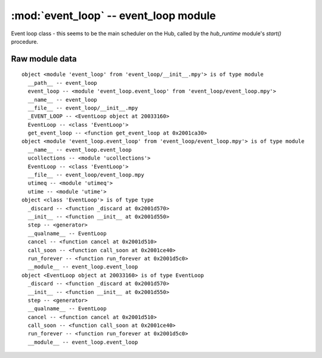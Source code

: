 :mod:`event_loop` -- event_loop module
======================================

Event loop class - this seems to be the main scheduler on the Hub, called by
the `hub_runtime` module's `start()` procedure.

Raw module data
---------------

::

    object <module 'event_loop' from 'event_loop/__init__.mpy'> is of type module
      __path__ -- event_loop
      event_loop -- <module 'event_loop.event_loop' from 'event_loop/event_loop.mpy'>
      __name__ -- event_loop
      __file__ -- event_loop/__init__.mpy
      _EVENT_LOOP -- <EventLoop object at 20033160>
      EventLoop -- <class 'EventLoop'>
      get_event_loop -- <function get_event_loop at 0x2001ca30>
    object <module 'event_loop.event_loop' from 'event_loop/event_loop.mpy'> is of type module
      __name__ -- event_loop.event_loop
      ucollections -- <module 'ucollections'>
      EventLoop -- <class 'EventLoop'>
      __file__ -- event_loop/event_loop.mpy
      utimeq -- <module 'utimeq'>
      utime -- <module 'utime'>
    object <class 'EventLoop'> is of type type
      _discard -- <function _discard at 0x2001d570>
      __init__ -- <function __init__ at 0x2001d550>
      step -- <generator>
      __qualname__ -- EventLoop
      cancel -- <function cancel at 0x2001d510>
      call_soon -- <function call_soon at 0x2001ce40>
      run_forever -- <function run_forever at 0x2001d5c0>
      __module__ -- event_loop.event_loop
    object <EventLoop object at 20033160> is of type EventLoop
      _discard -- <function _discard at 0x2001d570>
      __init__ -- <function __init__ at 0x2001d550>
      step -- <generator>
      __qualname__ -- EventLoop
      cancel -- <function cancel at 0x2001d510>
      call_soon -- <function call_soon at 0x2001ce40>
      run_forever -- <function run_forever at 0x2001d5c0>
      __module__ -- event_loop.event_loop
